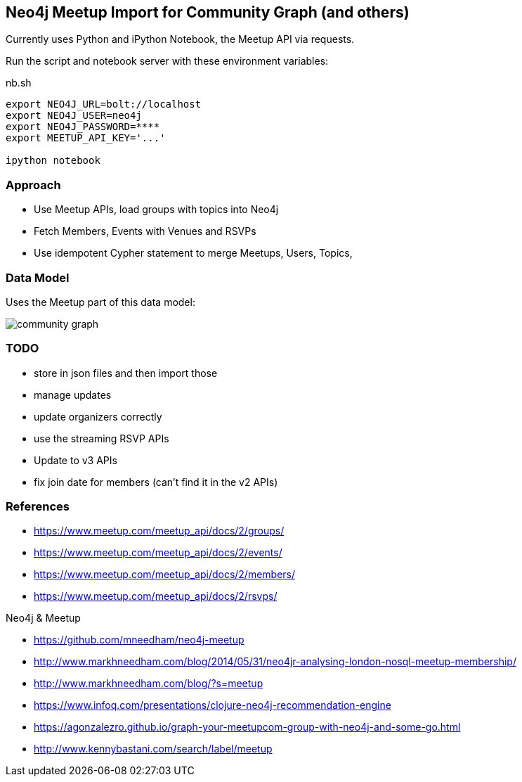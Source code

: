 == Neo4j Meetup Import for Community Graph (and others)

Currently uses Python and iPython Notebook, the Meetup API via requests.

Run the script and notebook server with these environment variables:

.nb.sh
----
export NEO4J_URL=bolt://localhost
export NEO4J_USER=neo4j
export NEO4J_PASSWORD=****
export MEETUP_API_KEY='...'

ipython notebook 
----

=== Approach

* Use Meetup APIs, load groups with topics into Neo4j
* Fetch Members, Events with Venues and RSVPs
* Use idempotent Cypher statement to merge Meetups, Users, Topics, 

=== Data Model

Uses the Meetup part of this data model:

image::https://github.com/community-graph/documentation/raw/master/community_graph.png[]

=== TODO

* store in json files and then import those
* manage updates
* update organizers correctly
* use the streaming RSVP APIs
* Update to v3 APIs
* fix join date for members (can't find it in the v2 APIs)


=== References

* https://www.meetup.com/meetup_api/docs/2/groups/
* https://www.meetup.com/meetup_api/docs/2/events/
* https://www.meetup.com/meetup_api/docs/2/members/
* https://www.meetup.com/meetup_api/docs/2/rsvps/

Neo4j & Meetup

* https://github.com/mneedham/neo4j-meetup
* http://www.markhneedham.com/blog/2014/05/31/neo4jr-analysing-london-nosql-meetup-membership/
* http://www.markhneedham.com/blog/?s=meetup
* https://www.infoq.com/presentations/clojure-neo4j-recommendation-engine
* https://agonzalezro.github.io/graph-your-meetupcom-group-with-neo4j-and-some-go.html
* http://www.kennybastani.com/search/label/meetup
